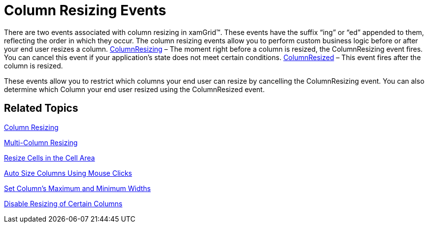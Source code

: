 ﻿////

|metadata|
{
    "name": "xamgrid-column-resizing-events",
    "controlName": ["xamGrid"],
    "tags": ["Events","Grids","How Do I","Layouts"],
    "guid": "{A0F8091D-75EC-4D07-ABED-6998031D3957}",  
    "buildFlags": [],
    "createdOn": "2016-05-25T18:21:55.8291643Z"
}
|metadata|
////

= Column Resizing Events

There are two events associated with column resizing in xamGrid™. These events have the suffix “ing” or “ed” appended to them, reflecting the order in which they occur. The column resizing events allow you to perform custom business logic before or after your end user resizes a column. link:{ApiPlatform}controls.grids.xamgrid.v{ProductVersion}~infragistics.controls.grids.xamgrid~columnresizing_ev.html[ColumnResizing] – The moment right before a column is resized, the ColumnResizing event fires. You can cancel this event if your application's state does not meet certain conditions. link:{ApiPlatform}controls.grids.xamgrid.v{ProductVersion}~infragistics.controls.grids.xamgrid~columnresized_ev.html[ColumnResized] – This event fires after the column is resized. 

These events allow you to restrict which columns your end user can resize by cancelling the ColumnResizing event. You can also determine which Column your end user resized using the ColumnResized event.

== *Related Topics*

link:xamgrid-column-resizing.html[Column Resizing]

link:xamgrid-multi-column-resizing.html[Multi-Column Resizing]

link:xamgrid-resize-in-the-cell-area.html[Resize Cells in the Cell Area]

link:xamgrid-auto-size-columns-using-mouse-clicks.html[Auto Size Columns Using Mouse Clicks]

link:xamgrid-set-columns-maximum-and-minimum-widths.html[Set Column's Maximum and Minimum Widths]

link:xamgrid-disable-resizing-of-certain-columns.html[Disable Resizing of Certain Columns]